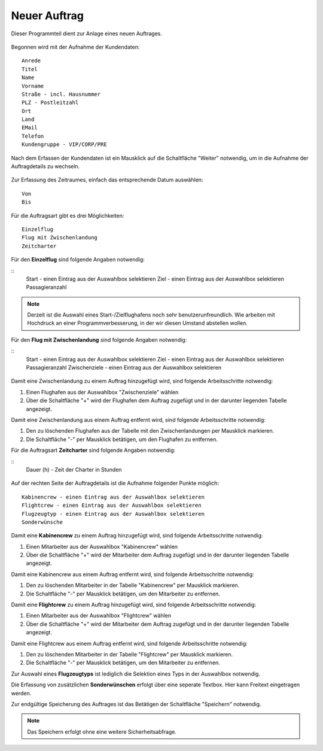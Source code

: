 Neuer Auftrag
====================================================

Dieser Programmteil dient zur Anlage eines neuen Auftrages.

.. figure::	screenshot1.JPG

Begonnen wird mit der Aufnahme der Kundendaten:

::
	
	Anrede
	Titel
	Name
	Vorname
	Straße - incl. Hausnummer
	PLZ - Postleitzahl
	Ort
	Land
	EMail
	Telefon
	Kundengruppe - VIP/CORP/PRE
	
Nach dem Erfassen der Kundendaten ist ein Mausklick auf die Schaltfläche "Weiter" notwendig, um in die Aufnahme der Auftragdetails zu wechseln.

.. figure::	screenshot2.JPG

Zur Erfassung des Zeitraumes, einfach das entsprechende Datum auswählen:

::
	
	Von
	Bis
	
Für die Auftragsart gibt es drei Möglichkeiten:

::
	
	Einzelflug
	Flug mit Zwischenlandung
	Zeitcharter
	
Für den **Einzelflug** sind folgende Angaben notwendig:

::
	Start - einen Eintrag aus der Auswahlbox selektieren
	Ziel - einen Eintrag aus der Auswahlbox selektieren
	Passagieranzahl
	
.. figure::	screenshot-einzelflug.JPG

.. note::
	Derzeit ist die Auswahl eines Start-/Zielflughafens noch sehr benutzerunfreundlich. Wie arbeiten mit Hochdruck an einer Programmverbesserung, in der wir diesen Umstand abstellen wollen.
	
Für den **Flug mit Zwischenlandung** sind folgende Angaben notwendig:

::
	Start - einen Eintrag aus der Auswahlbox selektieren
	Ziel - einen Eintrag aus der Auswahlbox selektieren
	Passagieranzahl
	Zwischenziele - einen Eintrag aus der Auswahlbox selektieren
	
.. figure::	screenshot-zwischenlandung.JPG

Damit eine Zwischenlandung zu einem Auftrag hinzugefügt wird, sind folgende Arbeitsschritte notwendig:

1. Einen Flughafen aus der Auswahlbox "Zwischenziele" wählen
2. Über die Schaltfläche "+" wird der Flughafen dem Auftrag zugefügt und in der darunter liegenden Tabelle angezeigt.

Damit eine Zwischenlandung aus einem Auftrag entfernt wird, sind folgende Arbeitsschritte notwendig:

1. Den zu löschenden Flughafen aus der Tabelle mit den Zwischenlandungen per Mausklick markieren.
2. Die Schaltfläche "-" per Mausklick betätigen, um den Flughafen zu entfernen.

Für die Auftragsart **Zeitcharter** sind folgende Angaben notwendig:

::
	Dauer (h) - Zeit der Charter in Stunden
	
.. figure::	screenshot-zeitcharter.JPG

Auf der rechten Seite der Auftragdetails ist die Aufnahme folgender Punkte möglich:

::
	
	Kabinencrew - einen Eintrag aus der Auswahlbox selektieren
	Flightcrew - einen Eintrag aus der Auswahlbox selektieren
	Flugzeugtyp - einen Eintrag aus der Auswahlbox selektieren
	Sonderwünsche
	
Damit eine **Kabinencrew** zu einem Auftrag hinzugefügt wird, sind folgende Arbeitsschritte notwendig:

1. Einen Mitarbeiter aus der Auswahlbox "Kabinencrew" wählen
2. Über die Schaltfläche "+" wird der Mitarbeiter dem Auftrag zugefügt und in der darunter liegenden Tabelle angezeigt.

Damit eine Kabinencrew aus einem Auftrag entfernt wird, sind folgende Arbeitsschritte notwendig:

1. Den zu löschenden Mitarbeiter in der Tabelle "Kabinencrew" per Mausklick markieren.
2. Die Schaltfläche "-" per Mausklick betätigen, um den Mitarbeiter zu entfernen.

Damit eine **Flightcrew** zu einem Auftrag hinzugefügt wird, sind folgende Arbeitsschritte notwendig:

1. Einen Mitarbeiter aus der Auswahlbox "Flightcrew" wählen
2. Über die Schaltfläche "+" wird der Mitarbeiter dem Auftrag zugefügt und in der darunter liegenden Tabelle angezeigt.

Damit eine Flightcrew aus einem Auftrag entfernt wird, sind folgende Arbeitsschritte notwendig:

1. Den zu löschenden Mitarbeiter in der Tabelle "Flightcrew" per Mausklick markieren.
2. Die Schaltfläche "-" per Mausklick betätigen, um den Mitarbeiter zu entfernen.

Zur Auswahl eines **Flugzeugtyps** ist lediglich die Selektion eines Typs in der Auswahlbox notwendig.

Die Erfassung von zusätzlichen **Sonderwünschen** erfolgt über eine seperate Textbox. Hier kann Freitext eingetragen werden.

Zur endgültige Speicherung des Auftrages ist das Betätigen der Schaltfläche "Speichern" notwendig.

.. note::
	Das Speichern erfolgt ohne eine weitere Sicherheitsabfrage.
	